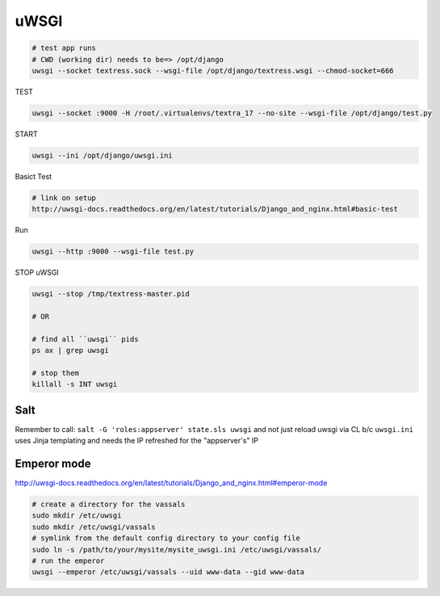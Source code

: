 uWSGI
=====

.. code-block::

    # test app runs
    # CWD (working dir) needs to be=> /opt/django
    uwsgi --socket textress.sock --wsgi-file /opt/django/textress.wsgi --chmod-socket=666

TEST

.. code-block::

    uwsgi --socket :9000 -H /root/.virtualenvs/textra_17 --no-site --wsgi-file /opt/django/test.py


START

.. code-block::

    uwsgi --ini /opt/django/uwsgi.ini


Basict Test

.. code-block::

    # link on setup
    http://uwsgi-docs.readthedocs.org/en/latest/tutorials/Django_and_nginx.html#basic-test

Run

.. code-block::

    uwsgi --http :9000 --wsgi-file test.py


STOP uWSGI

.. code-block::

    uwsgi --stop /tmp/textress-master.pid

    # OR

    # find all ``uwsgi`` pids
    ps ax | grep uwsgi

    # stop them
    killall -s INT uwsgi



Salt
----
Remember to call: ``salt -G 'roles:appserver' state.sls uwsgi`` and not just reload
uwsgi via CL b/c ``uwsgi.ini`` uses Jinja templating and needs the IP refreshed for 
the "appserver's" IP


Emperor mode
------------
http://uwsgi-docs.readthedocs.org/en/latest/tutorials/Django_and_nginx.html#emperor-mode

.. code-block::


    # create a directory for the vassals
    sudo mkdir /etc/uwsgi
    sudo mkdir /etc/uwsgi/vassals
    # symlink from the default config directory to your config file
    sudo ln -s /path/to/your/mysite/mysite_uwsgi.ini /etc/uwsgi/vassals/
    # run the emperor
    uwsgi --emperor /etc/uwsgi/vassals --uid www-data --gid www-data